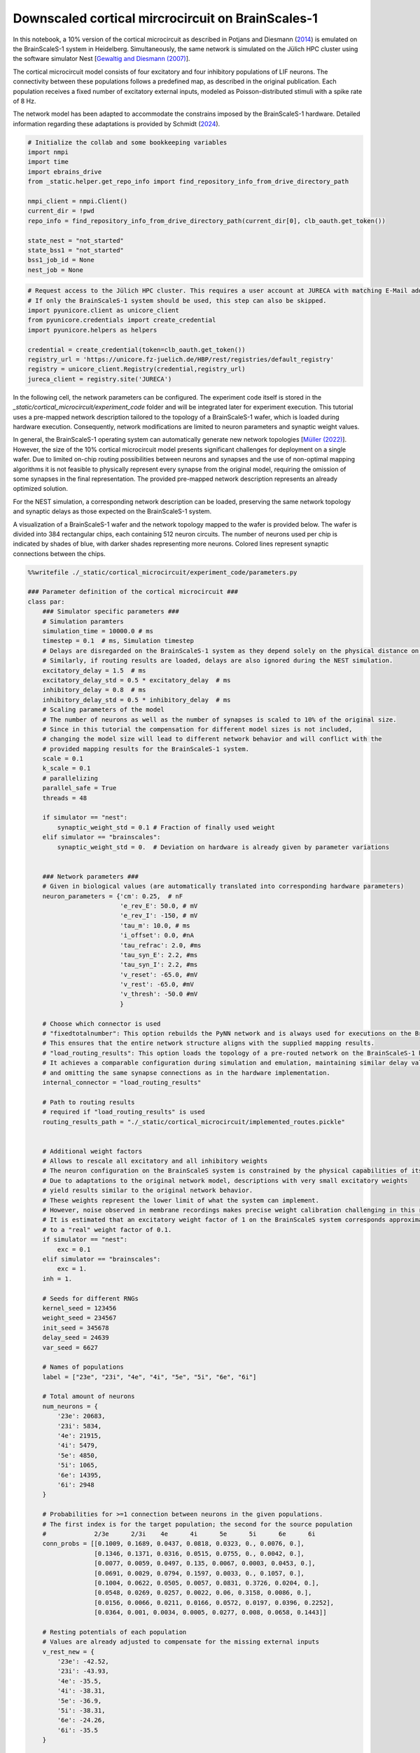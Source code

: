 Downscaled cortical mircrocircuit on BrainScales-1
==================================================

In this notebook, a 10% version of the cortical microcircuit as described in Potjans and Diesmann (`2014 <https://doi.org/10.1093/cercor/bhs358>`_) is emulated on the BrainScaleS-1 system in Heidelberg.
Simultaneously, the same network is simulated on the Jülich HPC cluster using the software simulator Nest [`Gewaltig and Diesmann (2007) <https://doi.org/10.4249/scholarpedia.1430>`_].

.. raw:: html

    <div class="floating-box">
    <center>
    <img src="_static/cortical_microcircuit/column_structure.png" title="Network structure of the cortical microcircuit model." style="width:20%; margin-right: 10em">
    <img src="_static/wmod.png" title="BrainScaleS-1 wafer module." style="width:20%">
    </center>
    </div>

The cortical microcircuit model consists of four excitatory and four inhibitory populations of LIF neurons. The connectivity between these populations follows a predefined map, as described in the original publication. Each population receives a fixed number of excitatory external inputs, modeled as Poisson-distributed stimuli with a spike rate of 8 Hz.

The network model has been adapted to accommodate the constrains imposed by the BrainScaleS-1 hardware.  Detailed information regarding these adaptations is provided by Schmidt (`2024 <https://doi.org/10.11588/heidok.00034446>`_).


.. code-block:: ipython3

    # Initialize the collab and some bookkeeping variables
    import nmpi
    import time
    import ebrains_drive
    from _static.helper.get_repo_info import find_repository_info_from_drive_directory_path

    nmpi_client = nmpi.Client()
    current_dir = !pwd
    repo_info = find_repository_info_from_drive_directory_path(current_dir[0], clb_oauth.get_token())

    state_nest = "not_started"
    state_bss1 = "not_started"
    bss1_job_id = None
    nest_job = None

.. code-block:: ipython3

     # Request access to the Jülich HPC cluster. This requires a user account at JURECA with matching E-Mail address.
     # If only the BrainScaleS-1 system should be used, this step can also be skipped.
     import pyunicore.client as unicore_client
     from pyunicore.credentials import create_credential
     import pyunicore.helpers as helpers

     credential = create_credential(token=clb_oauth.get_token())
     registry_url = 'https://unicore.fz-juelich.de/HBP/rest/registries/default_registry'
     registry = unicore_client.Registry(credential,registry_url)
     jureca_client = registry.site('JURECA')


In the following cell, the network parameters can be configured. The experiment code itself is stored in the `_static/cortical_microcircuit/experiment_code` folder and will be integrated later for experiment execution. This tutorial uses a pre-mapped network description tailored to the topology of a BrainScaleS-1 wafer, which is loaded during hardware execution. Consequently, network modifications are limited to neuron parameters and synaptic weight values.

In general, the BrainScaleS-1 operating system can automatically generate new network topologies [`Müller (2022) <https://doi.org/10.1016/j.neucom.2022.05.081>`_]. However, the size of the 10% cortical microcircuit model presents significant challenges for deployment on a single wafer. Due to limited on-chip routing possibilities between neurons and synapses and the use of non-optimal mapping algorithms it is not feasible to physically represent every synapse from the original model, requiring the omission of some synapses in the final representation. The provided pre-mapped network description represents an already optimized solution.

For the NEST simulation, a corresponding network description can be loaded, preserving the same network topology and synaptic delays as those expected on the BrainScaleS-1 system.

A visualization of a BrainScaleS-1 wafer and the network topology mapped to the wafer is provided below. The wafer is divided into 384 rectangular chips, each containing 512 neuron circuits. The number of neurons used per chip is indicated by shades of blue, with darker shades representing more neurons. Colored lines represent synaptic connections between the chips.

.. raw:: html

    <div class="floating-box">
    <center>
    <img src="_static/wafer.jpg" title="BrainScaleS-1 wafer." style="width:40%; margin-right: 10em">
    <img src="_static/cortical_microcircuit/topology_cortical_microcircuit.png" title="Mapping result of the cortical microcircuit model." style="width:40%">
    </center>
    </div>

.. code-block:: ipython3

    %%writefile ./_static/cortical_microcircuit/experiment_code/parameters.py

    ### Parameter definition of the cortical microcircuit ###
    class par:
        ### Simulator specific parameters ###
        # Simulation paramters
        simulation_time = 10000.0 # ms
        timestep = 0.1  # ms, Simulation timestep
        # Delays are disregarded on the BrainScaleS-1 system as they depend solely on the physical distance on the chip.
        # Similarly, if routing results are loaded, delays are also ignored during the NEST simulation.
        excitatory_delay = 1.5  # ms
        excitatory_delay_std = 0.5 * excitatory_delay  # ms
        inhibitory_delay = 0.8  # ms
        inhibitory_delay_std = 0.5 * inhibitory_delay  # ms
        # Scaling parameters of the model
        # The number of neurons as well as the number of synapses is scaled to 10% of the original size.
        # Since in this tutorial the compensation for different model sizes is not included,
        # changing the model size will lead to different network behavior and will conflict with the
        # provided mapping results for the BrainScaleS-1 system.
        scale = 0.1
        k_scale = 0.1
        # parallelizing
        parallel_safe = True
        threads = 48

        if simulator == "nest":
            synaptic_weight_std = 0.1 # Fraction of finally used weight
        elif simulator == "brainscales":
            synaptic_weight_std = 0.  # Deviation on hardware is already given by parameter variations


        ### Network parameters ###
        # Given in biological values (are automatically translated into corresponding hardware parameters)
        neuron_parameters = {'cm': 0.25,  # nF
                             'e_rev_E': 50.0, # mV
                             'e_rev_I': -150, # mV
                             'tau_m': 10.0, # ms
                             'i_offset': 0.0, #nA
                             'tau_refrac': 2.0, #ms
                             'tau_syn_E': 2.2, #ms
                             'tau_syn_I': 2.2, #ms
                             'v_reset': -65.0, #mV
                             'v_rest': -65.0, #mV
                             'v_thresh': -50.0 #mV
                             }

        # Choose which connector is used
        # "fixedtotalnumber": This option rebuilds the PyNN network and is always used for executions on the BrainScaleS-1 system.
        # This ensures that the entire network structure aligns with the supplied mapping results.
        # "load_routing_results": This option loads the topology of a pre-routed network on the BrainScaleS-1 hardware.
        # It achieves a comparable configuration during simulation and emulation, maintaining similar delay values
        # and omitting the same synapse connections as in the hardware implementation.
        internal_connector = "load_routing_results"

        # Path to routing results
        # required if "load_routing_results" is used
        routing_results_path = "./_static/cortical_microcircuit/implemented_routes.pickle"


        # Additional weight factors
        # Allows to rescale all excitatory and all inhibitory weights
        # The neuron configuration on the BrainScaleS system is constrained by the physical capabilities of its circuits.
        # Due to adaptations to the original network model, descriptions with very small excitatory weights
        # yield results similar to the original network behavior.
        # These weights represent the lower limit of what the system can implement.
        # However, noise observed in membrane recordings makes precise weight calibration challenging in this regime.
        # It is estimated that an excitatory weight factor of 1 on the BrainScaleS system corresponds approximately
        # to a "real" weight factor of 0.1.
        if simulator == "nest":
            exc = 0.1
        elif simulator == "brainscales":
            exc = 1.
        inh = 1.

        # Seeds for different RNGs
        kernel_seed = 123456
        weight_seed = 234567
        init_seed = 345678
        delay_seed = 24639
        var_seed = 6627

        # Names of populations
        label = ["23e", "23i", "4e", "4i", "5e", "5i", "6e", "6i"]

        # Total amount of neurons
        num_neurons = {
            '23e': 20683,
            '23i': 5834,
            '4e': 21915,
            '4i': 5479,
            '5e': 4850,
            '5i': 1065,
            '6e': 14395,
            '6i': 2948
        }

        # Probabilities for >=1 connection between neurons in the given populations.
        # The first index is for the target population; the second for the source population
        #             2/3e      2/3i    4e      4i      5e      5i      6e      6i
        conn_probs = [[0.1009, 0.1689, 0.0437, 0.0818, 0.0323, 0., 0.0076, 0.],
                      [0.1346, 0.1371, 0.0316, 0.0515, 0.0755, 0., 0.0042, 0.],
                      [0.0077, 0.0059, 0.0497, 0.135, 0.0067, 0.0003, 0.0453, 0.],
                      [0.0691, 0.0029, 0.0794, 0.1597, 0.0033, 0., 0.1057, 0.],
                      [0.1004, 0.0622, 0.0505, 0.0057, 0.0831, 0.3726, 0.0204, 0.],
                      [0.0548, 0.0269, 0.0257, 0.0022, 0.06, 0.3158, 0.0086, 0.],
                      [0.0156, 0.0066, 0.0211, 0.0166, 0.0572, 0.0197, 0.0396, 0.2252],
                      [0.0364, 0.001, 0.0034, 0.0005, 0.0277, 0.008, 0.0658, 0.1443]]

        # Resting potentials of each population
        # Values are already adjusted to compensate for the missing external inputs
        v_rest_new = {
            '23e': -42.52,
            '23i': -43.93,
            '4e': -35.5,
            '4i': -38.31,
            '5e': -36.9,
            '5i': -38.31,
            '6e': -24.26,
            '6i': -35.5
        }

        # Adjusted weights for the downscaled model with conductance based synapses, optimized for the settings on BSS-1
        weights = {
                'e' : {'23': {'e': 0.00303139,
                              'i': 0.00321473},
                        '4': {'e': 0.00334374,
                              'i': 0.00325535},
                        '5': {'e': 0.00330689,
                              'i': 0.00336596},
                        '6': {'e': 0.00341609,
                              'i': 0.00342977}},
                'i' : {'23': {'e': 0.02265111,
                              'i': 0.02112101},
                        '4': {'e': 0.02024846,
                              'i': 0.02083072},
                        '5': {'e': 0.0204834 ,
                              'i': 0.02011174},
                        '6': {'e': 0.01981637,
                              'i': 0.01973876}},
                }

        ### hardware specific parameters ###

        # Path to mapping results (folder must contain `marocco_results.xml.gz` and marocco_wafer.xml.gz)
        mapping_path = "/wang/data/commissioning/BSS-1/rackplace/30/mappings/wafer_30_column_smallcap_slow"

        calib_path = "/wang/data/commissioning/BSS-1/rackplace/30/calibration/2022-09-06-1_small_cap_slow"
        defects_path = "/wang/data/commissioning/BSS-1/rackplace/30/derived_plus_calib_blacklisting/2022-09-06-1_small_cap_slow_plus_driver_plus_switchram_and_sending"
        neuron_size = 8
        max_hw_voltage = 1.3
        min_hw_voltage = 0.4
        max_bio_voltage = neuron_parameters["e_rev_E"]
        min_bio_voltage = neuron_parameters["e_rev_I"]
        slow = True
        bigcap = False

        # For the BrainScaleS system, the network is recorded a second time
        # after waiting for "wait_time" in wall clock time.
        # With the system's speedup factor of 10000, this enables the study
        # of network behavior over extended biological timescales.
        record_second_sample = True
        wait_time = 8.64 # s, which corresponds to 1 day of biological time

        ### simulation specific parameters ###

        # Dictionary containing the parameters to be varied between individual neurons,
        # along with the relative standard deviation (expressed as a percentage of the mean value)
        # used for the Gaussian distribution (where 0 indicates no variation).
        # The values are derived from calibration results.
        variation = {# cm already affected by variations of tau_m
                     'e_rev_E': 11.1,
                     'e_rev_I': 1.6,
                     'tau_m': 8.0,
                     'tau_refrac': 1.5,
                     'tau_syn_E': 0.6,
                     'tau_syn_I': 0.4,
                     'v_rest': 2.,
                     'v_thresh': 1.1,
                     'v_reset': 1.6}

        # Dictionary containing the boundary values for the varied parameters.
        # The values for reset and threshold will be changed in the experiment to avoid reset > threshold.
        variation_boundaries = {'cm': (0, np.inf),
                                'e_rev_E': (-np.inf, np.inf),
                                'e_rev_I': (-np.inf, np.inf),
                                'tau_m': (3, np.inf),
                                'tau_refrac': (0, np.inf),
                                'tau_syn_E': (1.8, 4),
                                'tau_syn_I': (1.9, 6),
                                'v_rest': (-np.inf, np.inf),
                                #'v_thresh': (neuron_parameters['v_reset'], np.inf),
                                'v_thresh': (-np.inf, np.inf),
                                'v_reset': (-np.inf, 0.9 * neuron_parameters['v_thresh'])}

        # delay calibration parameters. Extracted from delay measurments on wafer 30.
        # Used during Nest simulations if routing results are loaded using internal_connector="load_routing_results"
        delay_calib = (0.0397, 0.6444)

In the next two cells, the experiment description is first sent to the BrainScaleS-1 system in Heidelberg for emulation and then to the HPC cluster in Jülich for the NEST simulation.

.. code-block:: ipython3

    # Merge results to form one file that can be executed at the sites
    # This is a workaround since only a single file can be sent via the nmpi runner
    !cd ./_static/cortical_microcircuit/experiment_code && cat imports.py parameters.py ../../network_helper/execution_helpers.py ../../network_helper/experiment_helpers.py experiment_description.py execute.py > run.py


    # Send job to Heidelberg for emulation
    wafer = 30
    collab_id = repo_info.name_in_the_url
    hw_config = {'WAFER_MODULE': wafer, "SOFTWARE_VERSION": "nmpm_software/column_changes", "CORES": "48", "PARTITION": "batch"}

    bss1_job_id = nmpi_client.submit_job(source="./_static/cortical_microcircuit/experiment_code/run.py",
                          platform=nmpi.BRAINSCALES,
                          collab_id=collab_id,
                          config=hw_config,
                          command="run.py brainscales",
                          wait=False)
    state_bss1 = "running"
    print("Job id is " + str(bss1_job_id))

In the following cell, the network will be simulated on the Jülich HPC cluster using the NEST software simulator.
To proceed with this step, the appropriate software environment needs to be loaded onto the cluster.
Please download the latest container image from https://openproject.bioai.eu/containers/ and store it on the Jülich HPC cluster.
Afterward, specify the path to the image using the `container_path` variable.
If you do not wish to run the simulation, you can simply skip this cell.

.. code-block:: ipython3

    # Merge results to form one file that can be executed at the sites
    !cd ./_static/cortical_microcircuit/experiment_code && cat imports.py parameters.py ../../network_helper/execution_helpers.py ../../network_helper/experiment_helpers.py experiment_description.py execute.py > run.py

    container_path = None
    if container_path is None:
        raise RuntimeError("No container image has been provided. Please download the latest image to the Jülich HPC cluster and specify its location using the container_path variable.")

    resources = helpers.jobs.Resources(queue="dc-cpu", cpus_per_node=8, nodes=1)
    job = helpers.jobs.Description(
        executable=f"singularity exec --app wafer {container_path} python ./_static/cortical_microcircuit/experiment_code/run.py",
        arguments=["nest"],
        resources=resources
    )

    nest_job = jureca_client.new_job(job.to_dict(), inputs = ["./_static/cortical_microcircuit/experiment_code/run.py", "./_static/cortical_microcircuit/implemented_routes.pickle"])
    state_nest = "running"
    print("Nest job submitted")

The next cell polls the two sites and waits for the experiment results.

.. code-block:: ipython3

    from _static.helper.get_data import handle_results
    # wait for both jobs to finish and copy the results to this collab
    state_bss1, state_nest, result_dir_bss1, result_dir_nest = handle_results(state_bss1, state_nest, nmpi_client, bss1_job_id, nest_job, "cortical_microcircuit")


Having received the results, the rate distribution as well as the irregularity distribution of the neurons of each population are evaluated and visualized in the next two cells.
Moreover, the spike times of a subset of neurons is depicted for all populations.

.. code-block:: ipython3

    from _static.cortical_microcircuit.helper.plot_results import plot

    # Only consider spikes after this time to allow the network behavior to settle
    measure_spikes_from_time = 1000.0
    # For spiketime plot
    # percentage of neurons per population that are displayed
    frac_neurons = 0.1 
    # time window of plot
    t_min = 3000
    t_max = 3500

    !mkdir -p ./plots/cortical_microcircuit

    plot(result_dir_bss1, result_dir_nest, measure_spikes_from_time, frac_neurons, t_min, t_max)

.. code-block:: ipython3

    from IPython.display import HTML

    HTML(open("./_static/helper/plot_format.css", "r").read() +
    """
        <div class="row">
          <div class="column">
            <figure>
                <img src="plots/cortical_microcircuit/Rate_distribution_0.png"; title="Rates">
                <figcaption>Fig.1 Rates</figcaption>
            </figure>
           </div>
          <div class="column">
            <figure>
                <img src="plots/cortical_microcircuit/Irregularity_distribution_0.png"; title="Irregularity">
                <figcaption>Fig.2 Irregularity</figcaption>
            </figure>
          </div>
        </div>

        <div class="row">
          <div class="column">
            <figure>
                <img src="plots/cortical_microcircuit/BSS-1_spiketimes_0.png"; title="BSS-1 spiketimes">
                <figcaption>Fig.3 BSS-1 spiketimes</figcaption>
            </figure>
           </div>
          <div class="column">
            <figure>
                <img src="plots/cortical_microcircuit/NEST_spiketimes_0.png"; title="NEST spiketimes">
                <figcaption>Fig.4 NEST spiketimes</figcaption>
            </figure>
          </div>
        </div>
    """)

If the setting "record_second_sample" is set to True, besides the already evaluated emulation, the network behavior is recorded a second time on the BrainScaleS-1 system after waiting for a fixed amount of time, configured by the parameter "wait_time".
Due to the speedup factor of 10000 on BrainScaleS-1, waiting for 8.64s, the second measurement represents the network behavior of the downscales cortical microcircuit after more than 1 day of biological time.
The results of this second measurement can be visualized with the next cell.

.. code-block:: ipython3

    from IPython.display import HTML

    HTML(open("./_static/helper/plot_format.css", "r").read() +
    """
        <h1 style="text-align:center; font-size:1.5em">BSS-1 emulation results after 1 day of biological time</h1>
        <div class="row">
          <div class="column">
            <figure>
                <img src="plots/cortical_microcircuit/Rate_distribution_1.png"; title="Rates">
                <figcaption>Fig.1 Rates</figcaption>
            </figure>
           </div>
          <div class="column">
            <figure>
                <img src="plots/cortical_microcircuit/Irregularity_distribution_1.png"; title="Irregularity">
                <figcaption>Fig.2 Irregularity</figcaption>
            </figure>
          </div>
        </div>

        <div class="row">
          <figure>
            <center>
              <img src=plots/cortical_microcircuit/BSS-1_spiketimes_1.png style="width:50%">
              <figcaption>Fig.3 BSS-1 spiketimes</figcaption>
            </center>
          </figure>
        </div>
    """)
